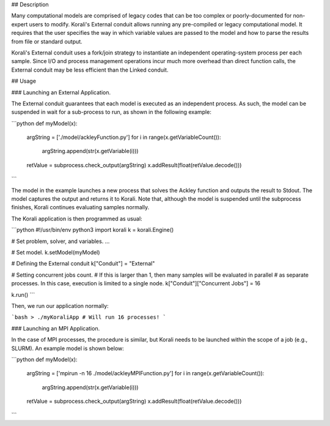 ## Description

Many computational models are comprised of legacy codes that can be too complex or poorly-documented for non-expert users to modify. Korali's External conduit allows running any pre-compiled or legacy computational model. It requires that the user specifies the way in which variable values are passed to the model and how to parse the results from file or standard output. 

Korali's External conduit uses a fork/join strategy to instantiate an independent operating-system process per each sample. Since I/O and process management operations incur much more overhead than direct function calls, the External conduit may be less efficient than the Linked conduit.

## Usage

### Launching an External Application.

The External conduit guarantees that each model is executed as an independent process. As such, the model can be suspended in wait for a sub-process to run, as shown in the following example:

```python
def myModel(x):
  argString = ['./model/ackleyFunction.py']
  for i in range(x.getVariableCount()):
    argString.append(str(x.getVariable(i)))
  retValue = subprocess.check_output(argString)
  x.addResult(float(retValue.decode()))
```

The model in the example launches a new process that solves the Ackley function and outputs the result to Stdout. The model captures the output and returns it to Korali. Note that, although the model is suspended until the subprocess finishes, Korali continues evaluating samples normally.

The Korali application is then programmed as usual:

```python
#!/usr/bin/env python3
import korali
k = korali.Engine()

# Set problem, solver, and variables.
...

# Set model.
k.setModel(myModel)

# Defining the External conduit
k["Conduit"] = "External"

# Setting concurrent jobs count. 
# If this is larger than 1, then many samples will be evaluated in parallel
# as separate processes. In this case, execution is limited to a single node.
k["Conduit"]["Concurrent Jobs"] = 16

k.run()
```

Then, we run our application normally:

```bash
> ./myKoraliApp # Will run 16 processes!
```

### Launching an MPI Application.

In the case of MPI processes, the procedure is similar, but Korali needs to be launched within the scope of a job (e.g., SLURM). An example model is shown below:

```python
def myModel(x):
  argString = ['mpirun -n 16 ./model/ackleyMPIFunction.py']
  for i in range(x.getVariableCount()):
    argString.append(str(x.getVariable(i)))
  retValue = subprocess.check_output(argString)
  x.addResult(float(retValue.decode()))
```

